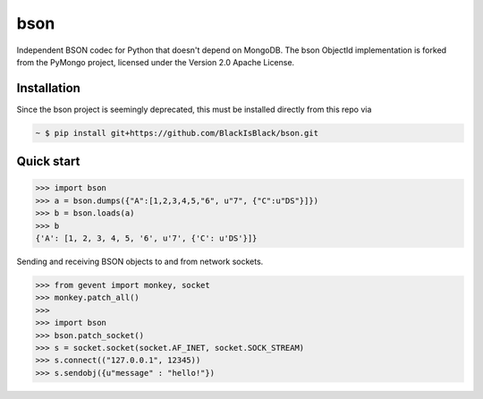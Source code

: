 bson
====


.. image:: https://img.shields.io/pypi/v/bson.svg
   :target: https://pypi.python.org/pypi/bson
.. image:: https://img.shields.io/travis/py-bson/bson.svg
   :target: https://travis-ci.org/py-bson/bson
.. image:: https://img.shields.io/pypi/pyversions/bson.svg
   :target: https://github.com/py-bson/bson
   

Independent BSON codec for Python that doesn't depend on MongoDB. The bson
ObjectId implementation is forked from the PyMongo project, licensed under
the Version 2.0 Apache License.

Installation
------------
Since the bson project is seemingly deprecated, this must be installed directly from this repo via

.. sourcecode:: bash

   ~ $ pip install git+https://github.com/BlackIsBlack/bson.git


Quick start
-----------

.. sourcecode:: python

   >>> import bson
   >>> a = bson.dumps({"A":[1,2,3,4,5,"6", u"7", {"C":u"DS"}]})
   >>> b = bson.loads(a)
   >>> b
   {'A': [1, 2, 3, 4, 5, '6', u'7', {'C': u'DS'}]}


Sending and receiving BSON objects to and from network sockets.


.. sourcecode:: python

   >>> from gevent import monkey, socket
   >>> monkey.patch_all()
   >>>
   >>> import bson
   >>> bson.patch_socket()
   >>> s = socket.socket(socket.AF_INET, socket.SOCK_STREAM)
   >>> s.connect(("127.0.0.1", 12345))
   >>> s.sendobj({u"message" : "hello!"})

